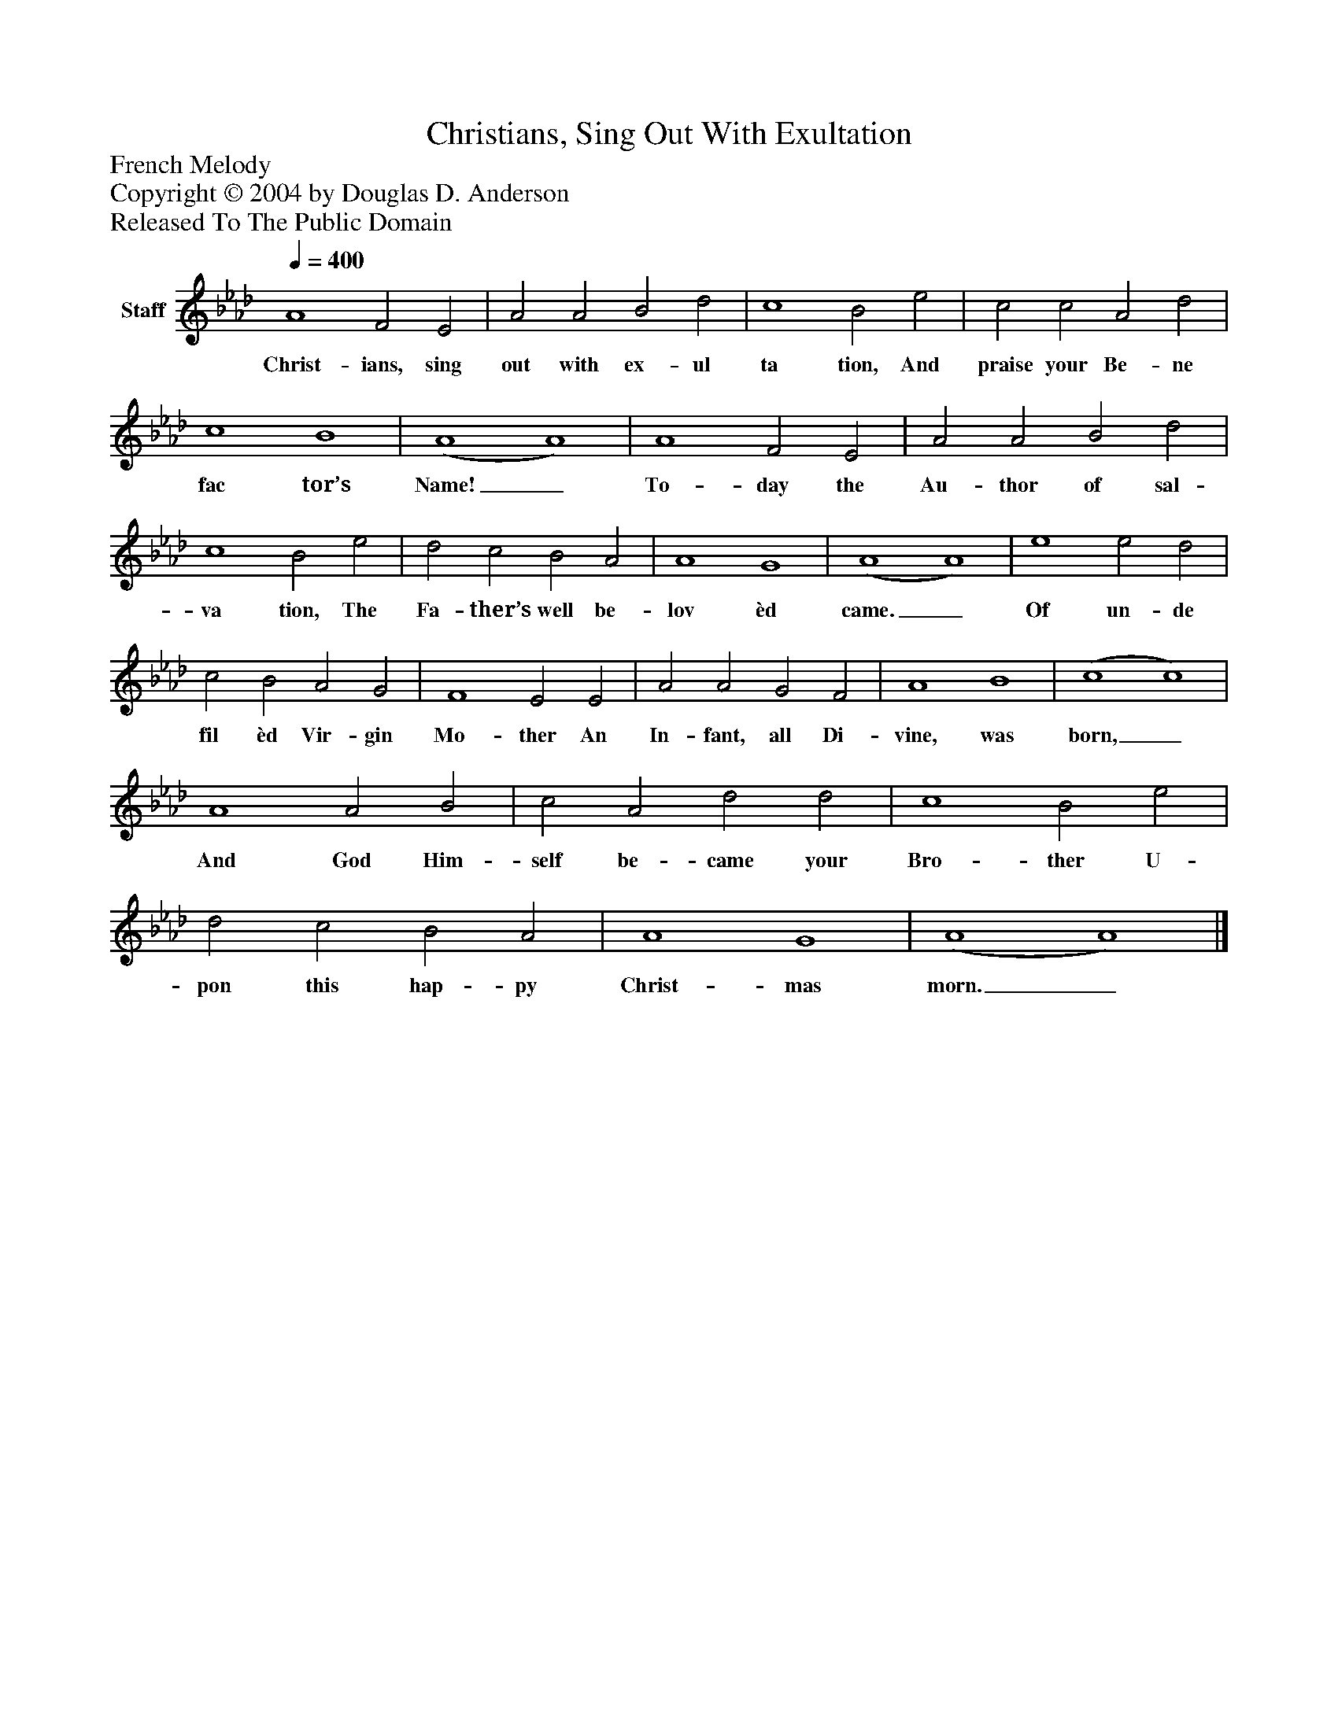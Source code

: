 %%abc-creator mxml2abc 1.4
%%abc-version 2.0
%%continueall true
%%titletrim true
%%titleformat A-1 T C1, Z-1, S-1
X: 0
T: Christians, Sing Out With Exultation
Z: French Melody
Z: Copyright © 2004 by Douglas D. Anderson
Z: Released To The Public Domain
L: 1/4
M: none
Q: 1/4=400
V: P1 name="Staff"
%%MIDI program 1 19
K: Ab
[V: P1]  A4 F2 E2 | A2 A2 B2 d2 | c4 B2 e2 | c2 c2 A2 d2 | c4 B4 | (A4 A4) | A4 F2 E2 | A2 A2 B2 d2 | c4 B2 e2 | d2 c2 B2 A2 | A4 G4 | (A4 A4) | e4 e2 d2 | c2 B2 A2 G2 | F4 E2 E2 | A2 A2 G2 F2 | A4 B4 | (c4 c4) | A4 A2 B2 | c2 A2 d2 d2 | c4 B2 e2 | d2 c2 B2 A2 | A4 G4 | (A4 A4)|]
w: Christ- ians, sing out with ex- ul ta tion, And praise your Be- ne fac tor’s Name!_ To- day the Au- thor of sal- va tion, The Fa- ther’s well be- lov èd came._ Of un- de fil èd Vir- gin Mo- ther An In- fant, all Di- vine, was born,_ And God Him- self be- came your Bro- ther U- pon this hap- py Christ- mas morn._

